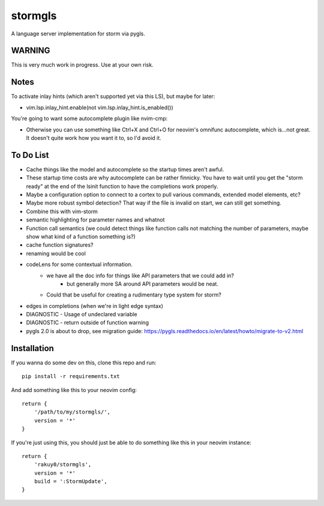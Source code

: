 stormgls
=======

A language server implementation for storm via pygls.

WARNING
-------

This is very much work in progress. Use at your own risk.

Notes
-----

To activate inlay hints (which aren't supported yet via this LS), but maybe for later:

- vim.lsp.inlay_hint.enable(not vim.lsp.inlay_hint.is_enabled())

You're going to want some autocomplete plugin like nvim-cmp:

- Otherwise you can use something like Ctrl+X and Ctrl+O for neovim's omnifunc autocomplete, which is...not great. It doesn't quite work how you want it to, so I'd avoid it.

To Do List
----------

- Cache things like the model and autocomplete so the startup times aren't awful.
- These startup time costs are why autocomplete can be rather finnicky. You have to wait until you get the "storm ready" at the end of the lsinit function to have the completions work properly.
- Maybe a configuration option to connect to a cortex to pull various commands, extended model elements, etc?
- Maybe more robust symbol detection? That way if the file is invalid on start, we can still get something.
- Combine this with vim-storm
- semantic highlighting for parameter names and whatnot
- Function call semantics (we could detect things like function calls not matching the number of parameters, maybe show what kind of a function something is?)
- cache function signatures?
- renaming would be cool
- codeLens for some contextual information.
    - we have all the doc info for things like API parameters that we could add in?
        - but generally more SA around API parameters would be neat.
    - Could that be useful for creating a rudimentary type system for storm?
- edges in completions (when we're in light edge syntax)
- DIAGNOSTIC - Usage of undeclared variable
- DIAGNOSTIC - return outside of function warning
- pygls 2.0 is about to drop, see migration guide: https://pygls.readthedocs.io/en/latest/howto/migrate-to-v2.html

Installation
------------

If you wanna do some dev on this, clone this repo and run::

    pip install -r requirements.txt

And add something like this to your neovim config::

    return {
        '/path/to/my/stormgls/',
        version = '*'
    }
    
If you're just using this, you should just be able to do something like this in your neovim instance::

    return {
        'rakuy0/stormgls',
        version = '*'
        build = ':StormUpdate',
    }
